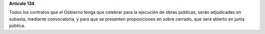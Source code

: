 **Artículo 134**

Todos los contratos que el Gobierno tenga que celebrar para la ejecución
de obras públicas, serán adjudicadas en subasta, mediante convocatoria,
y para que se presenten proposiciones en sobre cerrado, que será abierto
en junta pública.

